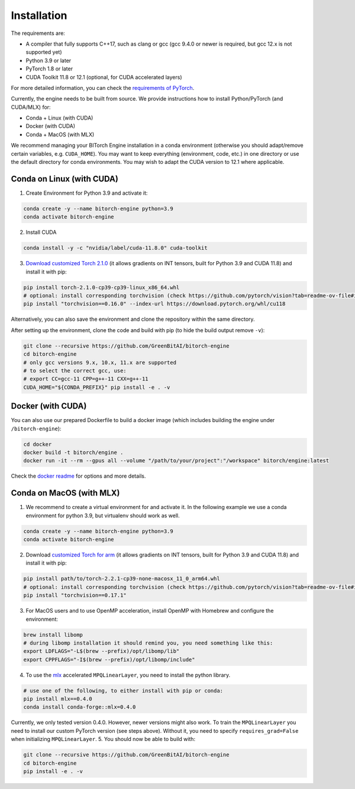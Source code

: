 Installation
============

The requirements are:

-  A compiler that fully supports C++17, such as clang or gcc (gcc 9.4.0
   or newer is required, but gcc 12.x is not supported yet)
-  Python 3.9 or later
-  PyTorch 1.8 or later
-  CUDA Toolkit 11.8 or 12.1 (optional, for CUDA accelerated layers)

For more detailed information, you can check the `requirements of
PyTorch <https://github.com/pytorch/pytorch?tab=readme-ov-file#prerequisites>`__.

Currently, the engine needs to be built from source. We provide
instructions how to install Python/PyTorch (and CUDA/MLX) for:

-  Conda + Linux (with CUDA)
-  Docker (with CUDA)
-  Conda + MacOS (with MLX)

We recommend managing your BITorch Engine installation in a conda
environment (otherwise you should adapt/remove certain variables,
e.g. ``CUDA_HOME``). You may want to keep everything (environment, code,
etc.) in one directory or use the default directory for conda
environments. You may wish to adapt the CUDA version to 12.1 where
applicable.

Conda on Linux (with CUDA)
--------------------------

1. Create Environment for Python 3.9 and activate it:

.. code:: bash

   conda create -y --name bitorch-engine python=3.9
   conda activate bitorch-engine

2. Install CUDA

.. code:: bash

   conda install -y -c "nvidia/label/cuda-11.8.0" cuda-toolkit

3. `Download customized Torch
   2.1.0 <https://drive.google.com/drive/folders/1T22b8JhN-E3xbn3h332rI1VjqXONZeB7?usp=sharing>`__
   (it allows gradients on INT tensors, built for Python 3.9 and CUDA
   11.8) and install it with pip:

.. code:: bash

   pip install torch-2.1.0-cp39-cp39-linux_x86_64.whl
   # optional: install corresponding torchvision (check https://github.com/pytorch/vision?tab=readme-ov-file#installation in the future)
   pip install "torchvision==0.16.0" --index-url https://download.pytorch.org/whl/cu118

Alternatively, you can also save the environment and clone the
repository within the same directory.

    
    
    
.. collapse:: Click to here to expand the instructions for this.
            
    
    
    0. Set workspace dir (use an absolute path!):
    
    .. code:: bash
    
       export BITORCH_WORKSPACE="${HOME}/bitorch-workspace"
       mkdir -p "${BITORCH_WORKSPACE}" && cd "${BITORCH_WORKSPACE}"
    
    1. Create Environment for Python 3.9 and activate it:
    
    .. code:: bash
    
       conda create -y --prefix ./conda-env python=3.9
       conda activate ./conda-env
    
    2. Install CUDA
    
    .. code:: bash
    
       conda install -y -c "nvidia/label/cuda-11.8.0" cuda-toolkit
    
    3. `Download customized Torch
       2.1.0 <https://drive.google.com/drive/folders/1T22b8JhN-E3xbn3h332rI1VjqXONZeB7?usp=sharing>`__,
       select the package fit for the cuda version you installed in the
       previous step (it allows gradients on INT tensors, built for Python
       3.9 and CUDA 11.8) and install it with pip:
    
    .. code:: bash
    
       pip install torch-2.1.0-cp39-cp39-linux_x86_64.whl
       # optional: install corresponding torchvision (check https://github.com/pytorch/vision?tab=readme-ov-file#installation in the future)
       pip install "torchvision==0.16.0" --index-url https://download.pytorch.org/whl/cu118
    
    

After setting up the environment, clone the code and build with pip (to
hide the build output remove ``-v``):

.. code:: bash

   git clone --recursive https://github.com/GreenBitAI/bitorch-engine
   cd bitorch-engine
   # only gcc versions 9.x, 10.x, 11.x are supported
   # to select the correct gcc, use:
   # export CC=gcc-11 CPP=g++-11 CXX=g++-11
   CUDA_HOME="${CONDA_PREFIX}" pip install -e . -v

Docker (with CUDA)
------------------

You can also use our prepared Dockerfile to build a docker image (which
includes building the engine under ``/bitorch-engine``):

.. code:: bash

   cd docker
   docker build -t bitorch/engine .
   docker run -it --rm --gpus all --volume "/path/to/your/project":"/workspace" bitorch/engine:latest

Check the `docker readme <https://github.com/GreenBitAI/bitorch-engine/blob/HEAD/docker/README.md>`__ for options and more
details.

Conda on MacOS (with MLX)
-------------------------

1. We recommend to create a virtual environment for and activate it. In
   the following example we use a conda environment for python 3.9, but
   virtualenv should work as well.

.. code:: bash

   conda create -y --name bitorch-engine python=3.9
   conda activate bitorch-engine

2. Download `customized Torch for
   arm <https://drive.google.com/drive/folders/1T22b8JhN-E3xbn3h332rI1VjqXONZeB7?usp=sharing>`__
   (it allows gradients on INT tensors, built for Python 3.9 and CUDA
   11.8) and install it with pip:

.. code:: bash

   pip install path/to/torch-2.2.1-cp39-none-macosx_11_0_arm64.whl
   # optional: install corresponding torchvision (check https://github.com/pytorch/vision?tab=readme-ov-file#installation in the future)
   pip install "torchvision==0.17.1"

3. For MacOS users and to use OpenMP acceleration, install OpenMP with
   Homebrew and configure the environment:

.. code:: bash

   brew install libomp
   # during libomp installation it should remind you, you need something like this:
   export LDFLAGS="-L$(brew --prefix)/opt/libomp/lib"
   export CPPFLAGS="-I$(brew --prefix)/opt/libomp/include"

4. To use the `mlx <https://github.com/ml-explore/mlx>`__ accelerated
   ``MPQLinearLayer``, you need to install the python library.

.. code:: bash

   # use one of the following, to either install with pip or conda:
   pip install mlx==0.4.0
   conda install conda-forge::mlx=0.4.0

Currently, we only tested version 0.4.0. However, newer versions might
also work. To train the ``MPQLinearLayer`` you need to install our
custom PyTorch version (see steps above). Without it, you need to
specify ``requires_grad=False`` when initializing ``MPQLinearLayer``. 5.
You should now be able to build with:

.. code:: bash

   git clone --recursive https://github.com/GreenBitAI/bitorch-engine
   cd bitorch-engine
   pip install -e . -v

